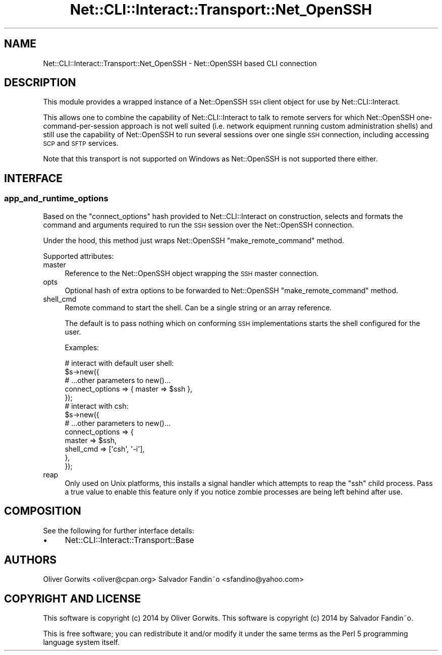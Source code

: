 .\" Automatically generated by Pod::Man 4.14 (Pod::Simple 3.40)
.\"
.\" Standard preamble:
.\" ========================================================================
.de Sp \" Vertical space (when we can't use .PP)
.if t .sp .5v
.if n .sp
..
.de Vb \" Begin verbatim text
.ft CW
.nf
.ne \\$1
..
.de Ve \" End verbatim text
.ft R
.fi
..
.\" Set up some character translations and predefined strings.  \*(-- will
.\" give an unbreakable dash, \*(PI will give pi, \*(L" will give a left
.\" double quote, and \*(R" will give a right double quote.  \*(C+ will
.\" give a nicer C++.  Capital omega is used to do unbreakable dashes and
.\" therefore won't be available.  \*(C` and \*(C' expand to `' in nroff,
.\" nothing in troff, for use with C<>.
.tr \(*W-
.ds C+ C\v'-.1v'\h'-1p'\s-2+\h'-1p'+\s0\v'.1v'\h'-1p'
.ie n \{\
.    ds -- \(*W-
.    ds PI pi
.    if (\n(.H=4u)&(1m=24u) .ds -- \(*W\h'-12u'\(*W\h'-12u'-\" diablo 10 pitch
.    if (\n(.H=4u)&(1m=20u) .ds -- \(*W\h'-12u'\(*W\h'-8u'-\"  diablo 12 pitch
.    ds L" ""
.    ds R" ""
.    ds C` ""
.    ds C' ""
'br\}
.el\{\
.    ds -- \|\(em\|
.    ds PI \(*p
.    ds L" ``
.    ds R" ''
.    ds C`
.    ds C'
'br\}
.\"
.\" Escape single quotes in literal strings from groff's Unicode transform.
.ie \n(.g .ds Aq \(aq
.el       .ds Aq '
.\"
.\" If the F register is >0, we'll generate index entries on stderr for
.\" titles (.TH), headers (.SH), subsections (.SS), items (.Ip), and index
.\" entries marked with X<> in POD.  Of course, you'll have to process the
.\" output yourself in some meaningful fashion.
.\"
.\" Avoid warning from groff about undefined register 'F'.
.de IX
..
.nr rF 0
.if \n(.g .if rF .nr rF 1
.if (\n(rF:(\n(.g==0)) \{\
.    if \nF \{\
.        de IX
.        tm Index:\\$1\t\\n%\t"\\$2"
..
.        if !\nF==2 \{\
.            nr % 0
.            nr F 2
.        \}
.    \}
.\}
.rr rF
.\"
.\" Accent mark definitions (@(#)ms.acc 1.5 88/02/08 SMI; from UCB 4.2).
.\" Fear.  Run.  Save yourself.  No user-serviceable parts.
.    \" fudge factors for nroff and troff
.if n \{\
.    ds #H 0
.    ds #V .8m
.    ds #F .3m
.    ds #[ \f1
.    ds #] \fP
.\}
.if t \{\
.    ds #H ((1u-(\\\\n(.fu%2u))*.13m)
.    ds #V .6m
.    ds #F 0
.    ds #[ \&
.    ds #] \&
.\}
.    \" simple accents for nroff and troff
.if n \{\
.    ds ' \&
.    ds ` \&
.    ds ^ \&
.    ds , \&
.    ds ~ ~
.    ds /
.\}
.if t \{\
.    ds ' \\k:\h'-(\\n(.wu*8/10-\*(#H)'\'\h"|\\n:u"
.    ds ` \\k:\h'-(\\n(.wu*8/10-\*(#H)'\`\h'|\\n:u'
.    ds ^ \\k:\h'-(\\n(.wu*10/11-\*(#H)'^\h'|\\n:u'
.    ds , \\k:\h'-(\\n(.wu*8/10)',\h'|\\n:u'
.    ds ~ \\k:\h'-(\\n(.wu-\*(#H-.1m)'~\h'|\\n:u'
.    ds / \\k:\h'-(\\n(.wu*8/10-\*(#H)'\z\(sl\h'|\\n:u'
.\}
.    \" troff and (daisy-wheel) nroff accents
.ds : \\k:\h'-(\\n(.wu*8/10-\*(#H+.1m+\*(#F)'\v'-\*(#V'\z.\h'.2m+\*(#F'.\h'|\\n:u'\v'\*(#V'
.ds 8 \h'\*(#H'\(*b\h'-\*(#H'
.ds o \\k:\h'-(\\n(.wu+\w'\(de'u-\*(#H)/2u'\v'-.3n'\*(#[\z\(de\v'.3n'\h'|\\n:u'\*(#]
.ds d- \h'\*(#H'\(pd\h'-\w'~'u'\v'-.25m'\f2\(hy\fP\v'.25m'\h'-\*(#H'
.ds D- D\\k:\h'-\w'D'u'\v'-.11m'\z\(hy\v'.11m'\h'|\\n:u'
.ds th \*(#[\v'.3m'\s+1I\s-1\v'-.3m'\h'-(\w'I'u*2/3)'\s-1o\s+1\*(#]
.ds Th \*(#[\s+2I\s-2\h'-\w'I'u*3/5'\v'-.3m'o\v'.3m'\*(#]
.ds ae a\h'-(\w'a'u*4/10)'e
.ds Ae A\h'-(\w'A'u*4/10)'E
.    \" corrections for vroff
.if v .ds ~ \\k:\h'-(\\n(.wu*9/10-\*(#H)'\s-2\u~\d\s+2\h'|\\n:u'
.if v .ds ^ \\k:\h'-(\\n(.wu*10/11-\*(#H)'\v'-.4m'^\v'.4m'\h'|\\n:u'
.    \" for low resolution devices (crt and lpr)
.if \n(.H>23 .if \n(.V>19 \
\{\
.    ds : e
.    ds 8 ss
.    ds o a
.    ds d- d\h'-1'\(ga
.    ds D- D\h'-1'\(hy
.    ds th \o'bp'
.    ds Th \o'LP'
.    ds ae ae
.    ds Ae AE
.\}
.rm #[ #] #H #V #F C
.\" ========================================================================
.\"
.IX Title "Net::CLI::Interact::Transport::Net_OpenSSH 3"
.TH Net::CLI::Interact::Transport::Net_OpenSSH 3 "2020-07-11" "perl v5.32.0" "User Contributed Perl Documentation"
.\" For nroff, turn off justification.  Always turn off hyphenation; it makes
.\" way too many mistakes in technical documents.
.if n .ad l
.nh
.SH "NAME"
Net::CLI::Interact::Transport::Net_OpenSSH \- Net::OpenSSH based CLI connection
.SH "DESCRIPTION"
.IX Header "DESCRIPTION"
This module provides a wrapped instance of a Net::OpenSSH \s-1SSH\s0
client object for use by Net::CLI::Interact.
.PP
This allows one to combine the capability of Net::CLI::Interact to
talk to remote servers for which Net::OpenSSH one-command-per-session
approach is not well suited (i.e. network equipment running custom
administration shells) and still use the capability of Net::OpenSSH to
run several sessions over one single \s-1SSH\s0 connection, including
accessing \s-1SCP\s0 and \s-1SFTP\s0 services.
.PP
Note that this transport is not supported on Windows as Net::OpenSSH
is not supported there either.
.SH "INTERFACE"
.IX Header "INTERFACE"
.SS "app_and_runtime_options"
.IX Subsection "app_and_runtime_options"
Based on the \f(CW\*(C`connect_options\*(C'\fR hash provided to Net::CLI::Interact on
construction, selects and formats the command and arguments required
to run the \s-1SSH\s0 session over the Net::OpenSSH connection.
.PP
Under the hood, this method just wraps Net::OpenSSH
\&\f(CW\*(C`make_remote_command\*(C'\fR method.
.PP
Supported attributes:
.IP "master" 4
.IX Item "master"
Reference to the Net::OpenSSH object wrapping the \s-1SSH\s0 master connection.
.IP "opts" 4
.IX Item "opts"
Optional hash of extra options to be forwarded to Net::OpenSSH
\&\f(CW\*(C`make_remote_command\*(C'\fR method.
.IP "shell_cmd" 4
.IX Item "shell_cmd"
Remote command to start the shell. Can be a single string or an array reference.
.Sp
The default is to pass nothing which on conforming \s-1SSH\s0 implementations
starts the shell configured for the user.
.Sp
Examples:
.Sp
.Vb 5
\&  # interact with default user shell:
\&  $s\->new({
\&     # ...other parameters to new()...
\&     connect_options => { master => $ssh },
\&  });
\&
\&  # interact with csh:
\&  $s\->new({
\&     # ...other parameters to new()...
\&     connect_options => {
\&         master => $ssh,
\&         shell_cmd => [\*(Aqcsh\*(Aq, \*(Aq\-i\*(Aq],
\&     },
\&  });
.Ve
.IP "reap" 4
.IX Item "reap"
Only used on Unix platforms, this installs a signal handler which attempts to
reap the \f(CW\*(C`ssh\*(C'\fR child process. Pass a true value to enable this feature only
if you notice zombie processes are being left behind after use.
.SH "COMPOSITION"
.IX Header "COMPOSITION"
See the following for further interface details:
.IP "\(bu" 4
Net::CLI::Interact::Transport::Base
.SH "AUTHORS"
.IX Header "AUTHORS"
Oliver Gorwits <oliver@cpan.org>
Salvador Fandin\*~o <sfandino@yahoo.com>
.SH "COPYRIGHT AND LICENSE"
.IX Header "COPYRIGHT AND LICENSE"
This software is copyright (c) 2014 by Oliver Gorwits.
This software is copyright (c) 2014 by Salvador Fandin\*~o.
.PP
This is free software; you can redistribute it and/or modify it under
the same terms as the Perl 5 programming language system itself.
